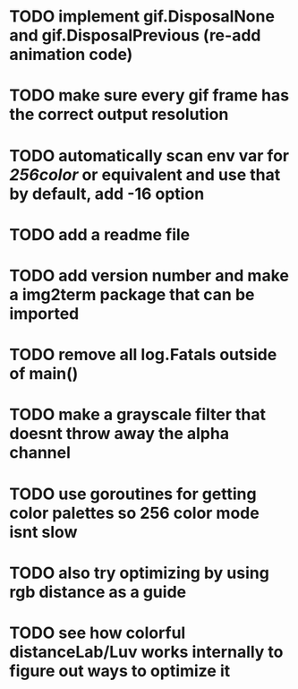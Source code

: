 * TODO implement gif.DisposalNone and gif.DisposalPrevious (re-add animation code)
* TODO make sure every gif frame has the correct output resolution
* TODO automatically scan env var for /256color/ or equivalent and use that by default, add -16 option
* TODO add a readme file
* TODO add version number and make a img2term package that can be imported
* TODO remove all log.Fatals outside of main()
* TODO make a grayscale filter that doesnt throw away the alpha channel
* TODO use goroutines for getting color palettes so 256 color mode isnt slow
* TODO also try optimizing by using rgb distance as a guide
* TODO see how colorful distanceLab/Luv works internally to figure out ways to optimize it
